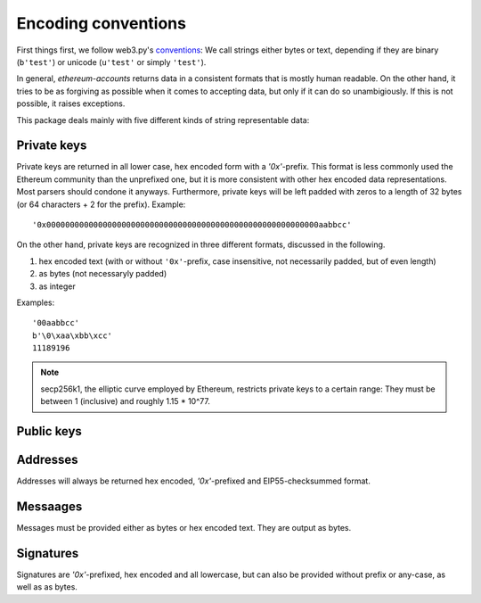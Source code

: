 Encoding conventions
====================

First things first, we follow web3.py's `conventions
<https://web3py.readthedocs.io/en/latest/conventions.html>`_: We call strings either bytes
or text, depending if they are binary (``b'test'``) or unicode (``u'test'`` or simply ``'test'``).

In general, `ethereum-accounts` returns data in a consistent formats that is mostly human readable.
On the other hand, it tries to be as forgiving as possible when it comes to accepting data, but
only if it can do so unambigiously. If this is not possible, it raises exceptions.

This package deals mainly with five different kinds of string representable data:


Private keys
------------

Private keys are returned in all lower case, hex encoded form with a `'0x'`-prefix. This format is
less commonly used the Ethereum community than the unprefixed one, but it is more consistent with
other hex encoded data representations. Most parsers should condone it anyways. Furthermore,
private keys will be left padded with zeros to a length of 32 bytes (or 64 characters + 2 for the
prefix). Example::

  '0x0000000000000000000000000000000000000000000000000000000000aabbcc'

On the other hand, private keys are recognized in three different formats, discussed in the
following.

1) hex encoded text (with or without ``'0x'``-prefix, case insensitive, not necessarily padded, but
   of even length)
2) as bytes (not necessaryly padded)
3) as integer

Examples::

  '00aabbcc'
  b'\0\xaa\xbb\xcc'
  11189196

.. note::

  secp256k1, the elliptic curve employed by Ethereum, restricts private keys to a certain range:
  They must be between 1 (inclusive) and roughly 1.15 * 10^77.


Public keys
-----------


Addresses
---------

Addresses will always be returned hex encoded, `'0x'`-prefixed and EIP55-checksummed format.


Messaages
---------

Messages must be provided either as bytes or hex encoded text. They are output as bytes.


Signatures
----------

Signatures are `'0x'`-prefixed, hex encoded and all lowercase, but can also be provided without
prefix or any-case, as well as as bytes.
